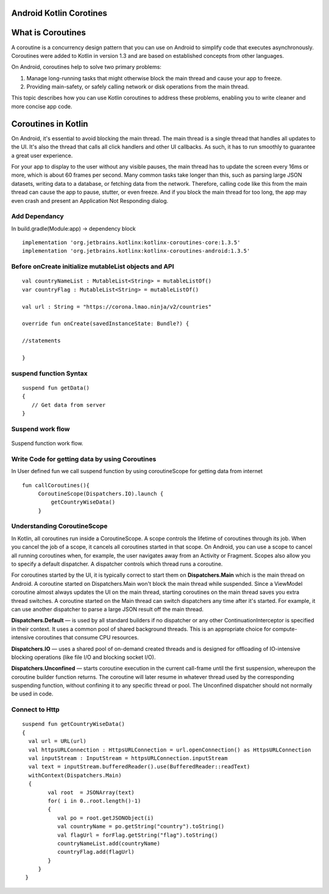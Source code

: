 ========================
Android Kotlin Corotines
========================
==================
What is Coroutines
==================
A coroutine is a concurrency design pattern that you can use on Android to simplify code that executes asynchronously. Coroutines were added to Kotlin in version 1.3 and are based on established concepts from other languages.

On Android, coroutines help to solve two primary problems:

1. Manage long-running tasks that might otherwise block the main thread and cause your app to freeze.
2. Providing main-safety, or safely calling network or disk operations from the main thread.

This topic describes how you can use Kotlin coroutines to address these problems, enabling you to write cleaner and more concise app code.

====================
Coroutines in Kotlin
====================

On Android, it's essential to avoid blocking the main thread. The main thread is a single thread that handles all updates to the UI. It's also the thread that calls all click handlers and other UI callbacks. As such, it has to run smoothly to guarantee a great user experience.

For your app to display to the user without any visible pauses, the main thread has to update the screen every 16ms or more, which is about 60 frames per second. Many common tasks take longer than this, such as parsing large JSON datasets, writing data to a database, or fetching data from the network. Therefore, calling code like this from the main thread can cause the app to pause, stutter, or even freeze. And if you block the main thread for too long, the app may even crash and present an Application Not Responding dialog.


Add Dependancy
##############
In build.gradle(Module:app) -> dependency block
:: 

 
   implementation 'org.jetbrains.kotlinx:kotlinx-coroutines-core:1.3.5'
   implementation 'org.jetbrains.kotlinx:kotlinx-coroutines-android:1.3.5'
   
Before onCreate initialize mutableList objects and API
######################################################
::
   
    val countryNameList : MutableList<String> = mutableListOf()
    var countryFlag : MutableList<String> = mutableListOf()

    val url : String = "https://corona.lmao.ninja/v2/countries"

    override fun onCreate(savedInstanceState: Bundle?) {
    
    //statements
    
    }

suspend function Syntax
################
::

   suspend fun getData()
   {
      // Get data from server 
   }

Suspend work flow
#################

.. figure::  corotines.gif
   :align:   center

   Suspend function work flow.
   
Write Code for getting data by using Coroutines
###############################################
In User defined fun we call suspend function by using coroutineScope for getting data from internet
::

   fun callCoroutines(){
        CoroutineScope(Dispatchers.IO).launch {
            getCountryWiseData()
        }
Understanding CoroutineScope
############################
In Kotlin, all coroutines run inside a CoroutineScope. A scope controls the lifetime of coroutines through its job. When you cancel the job of a scope, it cancels all coroutines started in that scope. On Android, you can use a scope to cancel all running coroutines when, for example, the user navigates away from an Activity or Fragment. Scopes also allow you to specify a default dispatcher. A dispatcher controls which thread runs a coroutine.

For coroutines started by the UI, it is typically correct to start them on **Dispatchers.Main** which is the main thread on Android. A coroutine started on Dispatchers.Main won't block the main thread while suspended. Since a ViewModel coroutine almost always updates the UI on the main thread, starting coroutines on the main thread saves you extra thread switches. A coroutine started on the Main thread can switch dispatchers any time after it's started. For example, it can use another dispatcher to parse a large JSON result off the main thread.

**Dispatchers.Default** — is used by all standard builders if no dispatcher or any other ContinuationInterceptor is specified in their context. It uses a common pool of shared background threads. This is an appropriate choice for compute-intensive coroutines that consume CPU resources.

**Dispatchers.IO** — uses a shared pool of on-demand created threads and is designed for offloading of IO-intensive blocking operations (like file I/O and blocking socket I/O).

**Dispatchers.Unconfined** — starts coroutine execution in the current call-frame until the first suspension, whereupon the coroutine builder function returns. The coroutine will later resume in whatever thread used by the corresponding suspending function, without confining it to any specific thread or pool. The Unconfined dispatcher should not normally be used in code.

Connect to Http
###############

::

   suspend fun getCountryWiseData() 
   {
     val url = URL(url)
     val httpsURLConnection : HttpsURLConnection = url.openConnection() as HttpsURLConnection
     val inputStream : InputStream = httpsURLConnection.inputStream
     val text = inputStream.bufferedReader().use(BufferedReader::readText)
     withContext(Dispatchers.Main)
     {
           val root  = JSONArray(text)
           for( i in 0..root.length()-1)
           {
              val po = root.getJSONObject(i)
              val countryName = po.getString("country").toString()
              val flagUrl = forFlag.getString("flag").toString()
              countryNameList.add(countryName)
              countryFlag.add(flagUrl)      
           }
        }
    }
       
